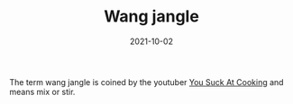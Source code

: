 #+TITLE: Wang jangle
#+DATE: 2021-10-02

The term wang jangle is coined by the youtuber [[https://www.youtube.com/c/yousuckatcooking][You Suck At Cooking]] and means mix or stir.
